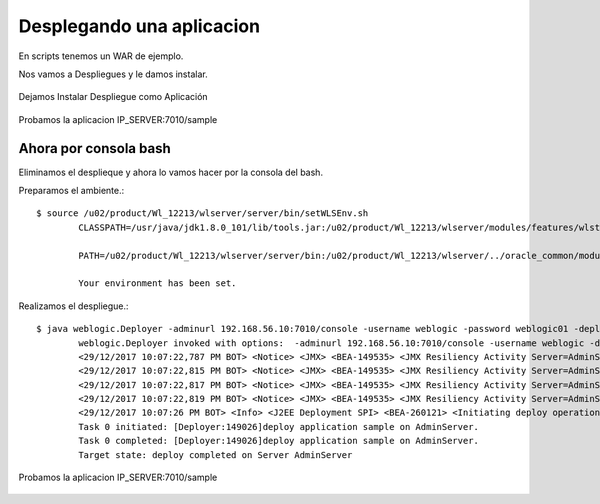 Desplegando una aplicacion
==========================

En scripts tenemos un WAR de ejemplo.

Nos vamos a Despliegues y le damos instalar.

.. figure:: ../images/29.png

.. figure:: ../images/30.png


Dejamos Instalar Despliegue como Aplicación

.. figure:: ../images/31.png

.. figure:: ../images/32.png

.. figure:: ../images/33.png

.. figure:: ../images/34.png

.. figure:: ../images/35.png
.. figure:: ../images/36.png

.. figure:: ../images/37.png
.. figure:: ../images/38.png


Probamos la aplicacion IP_SERVER:7010/sample

.. figure:: ../images/39.png



Ahora por consola bash
++++++++++++++++++++++

Eliminamos el desplieque y ahora lo vamos hacer por la consola del bash.

Preparamos el ambiente.::

	$ source /u02/product/Wl_12213/wlserver/server/bin/setWLSEnv.sh 
		CLASSPATH=/usr/java/jdk1.8.0_101/lib/tools.jar:/u02/product/Wl_12213/wlserver/modules/features/wlst.wls.classpath.jar:

		PATH=/u02/product/Wl_12213/wlserver/server/bin:/u02/product/Wl_12213/wlserver/../oracle_common/modules/thirdparty/org.apache.ant/1.9.8.0.0/apache-ant-1.9.8/bin:/usr/java/jdk1.8.0_101/jre/bin:/usr/java/jdk1.8.0_101/bin:/usr/lib64/qt-3.3/bin:/usr/local/bin:/bin:/usr/bin:/usr/local/sbin:/usr/sbin:/sbin:/home/oracle/bin:/u02/product/Wl_12213/wlserver/../oracle_common/modules/org.apache.maven_3.2.5/bin

		Your environment has been set.


Realizamos el despliegue.::

	$ java weblogic.Deployer -adminurl 192.168.56.10:7010/console -username weblogic -password weblogic01 -deploy /u02/EAR/sample.war 
		weblogic.Deployer invoked with options:  -adminurl 192.168.56.10:7010/console -username weblogic -deploy /u02/EAR/sample.war
		<29/12/2017 10:07:22,787 PM BOT> <Notice> <JMX> <BEA-149535> <JMX Resiliency Activity Server=AdminServer : Initializing callbacks> 
		<29/12/2017 10:07:22,815 PM BOT> <Notice> <JMX> <BEA-149535> <JMX Resiliency Activity Server=AdminServer : Added MBeanServerConnection in DomainRuntimeServiceMBean > 
		<29/12/2017 10:07:22,817 PM BOT> <Notice> <JMX> <BEA-149535> <JMX Resiliency Activity Server=AdminServer : Callback is done> 
		<29/12/2017 10:07:22,819 PM BOT> <Notice> <JMX> <BEA-149535> <JMX Resiliency Activity Server=AdminServer : Connection already exists for the server. Did not attempt to connect to the server> 
		<29/12/2017 10:07:26 PM BOT> <Info> <J2EE Deployment SPI> <BEA-260121> <Initiating deploy operation for application, sample [archive: /u02/EAR/sample.war], to configured targets.> 
		Task 0 initiated: [Deployer:149026]deploy application sample on AdminServer.
		Task 0 completed: [Deployer:149026]deploy application sample on AdminServer.
		Target state: deploy completed on Server AdminServer


Probamos la aplicacion IP_SERVER:7010/sample

.. figure:: ../images/39.png


